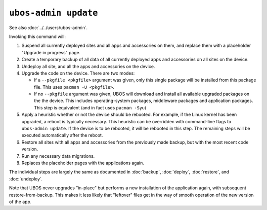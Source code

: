 ``ubos-admin update``
=====================

See also :doc:`../../users/ubos-admin`.

Invoking this command will:

#. Suspend all currently deployed sites and all apps and accessories on them, and
   replace them with a placeholder "Upgrade in progress" page.

#. Create a temporary backup of all data of all currently deployed apps and accessories
   on all sites on the device.

#. Undeploy all site, and all the apps and accessories on the device.

#. Upgrade the code on the device. There are two modes:

   * If a ``--pkgfile <pkgfile>`` argument was given, only this single package will be installed
     from this package file. This uses ``pacman -U <pkgfile>``.

   * If no ``--pkgfile`` argument was given, UBOS will download and install all available
     upgraded packages on the the device. This includes operating-system packages, middleware
     packages and application packages. This step is equivalent (and in fact uses
     ``pacman -Syu``)

#. Apply a heuristic whether or not the device should be rebooted. For example, if the
   Linux kernel has been upgraded, a reboot is typically necessary. This heuristic can
   be overridden with command-line flags to ``ubos-admin update``. If the device is to
   be rebooted, it will be rebooted in this step. The remaining steps will be executed
   automatically after the reboot.

#. Restore all sites with all apps and accessories from the previously made backup,
   but with the most recent code version.

#. Run any necessary data migrations.

#. Replaces the placeholder pages with the applications again.

The individual steps are largely the same as documented in :doc:`backup`, :doc:`deploy`,
:doc:`restore`, and :doc:`undeploy`.

Note that UBOS never upgrades "in-place" but performs a new installation of the application
again, with subsequent restore-from-backup. This makes it less likely that "leftover" files
get in the way of smooth operation of the new version of the app.
